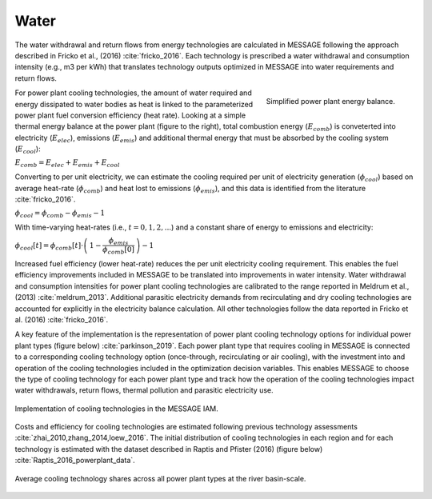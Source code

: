 Water
============

The water withdrawal and return flows from energy technologies are calculated in 
MESSAGE following the approach described in Fricko et al., (2016) :cite:`fricko_2016`.
Each technology is prescribed a water withdrawal and consumption intensity (e.g., m3 per kWh)
that translates technology outputs optimized in MESSAGE into water requirements and return
flows. 

.. figure:: /_static/ppl_energy_balance.png
   :width: 320px
   :align: right
   
   Simplified power plant energy balance.
   
For power plant cooling technologies, the amount of water required and energy dissipated
to water bodies as heat is linked to the parameterized power plant fuel conversion efficiency (heat
rate). Looking at a simple thermal energy balance at the power plant (figure to the right), total combustion 
energy (:math:`E_{comb}`) is conveterted into electricity (:math:`E_{elec}`), emissions (:math:`E_{emis}`)
and additional thermal energy that must be absorbed by the cooling system (:math:`E_{cool}`):

:math:`E_{comb} = E_{elec} + E_{emis} + E_{cool}`

Converting to per unit electricity, we can estimate the cooling required per unit of electricity generation 
(:math:`\phi_{cool}`) based on average heat-rate (:math:`\phi_{comb}`) and heat lost to emissions 
(:math:`\phi_{emis}`), and this data is identified from the literature :cite:`fricko_2016`.

:math:`\phi_{cool} = \phi_{comb} - \phi_{emis} - 1`

With time-varying heat-rates (i.e., :math:`t =0,1,2,...`) and a constant share of energy to emissions and electricity:

:math:`\phi_{cool}[t] = \phi_{comb}[t] \cdot \left( \, 1 - \dfrac{\phi_{emis}}{\phi_{comb}[0]} \, \right) - 1`

Increased fuel efficiency (lower heat-rate) reduces the per unit electricity cooling requirement.   
This enables the fuel efficiency improvements included in MESSAGE to be translated into
improvements in water intensity. Water withdrawal and consumption intensities for power plant
cooling technologies are calibrated to the range
reported in Meldrum et al., (2013) :cite:`meldrum_2013`. Additional parasitic electricity demands from recirculating
and dry cooling technologies are accounted for explicitly in the electricity balance calculation. All
other technologies follow the data reported in Fricko et al.
(2016) :cite:`fricko_2016`. 

A key feature of the implementation is the representation of power plant cooling
technology options for individual power plant types (figure below) :cite:`parkinson_2019`.
Each power plant type that requires cooling in MESSAGE 
is connected to a corresponding cooling technology option (once-through, recirculating or
air cooling), with the investment into and operation of the cooling technologies included in the
optimization decision variables. This enables MESSAGE to choose the type of cooling technology
for each power plant type and track how the operation of the cooling technologies impact water
withdrawals, return flows, thermal pollution and parasitic electricity use. 

.. figure:: /_static/cooling_implement1.png
   :width: 820px
   :align: center
   
   Implementation of cooling technologies in the MESSAGE IAM.

Costs and efficiency for
cooling technologies are estimated following previous technology assessments :cite:`zhai_2010,zhang_2014,loew_2016`. 
The initial distribution of cooling technologies in each region
and for each technology is estimated with the dataset described in Raptis and Pfister (2016) (figure below) :cite:`Raptis_2016_powerplant_data`.    
   
.. figure:: /_static/cooling_implement2.png
   :width: 820px
   :align: center
   
   Average cooling technology shares across all power plant types at the river basin-scale. 